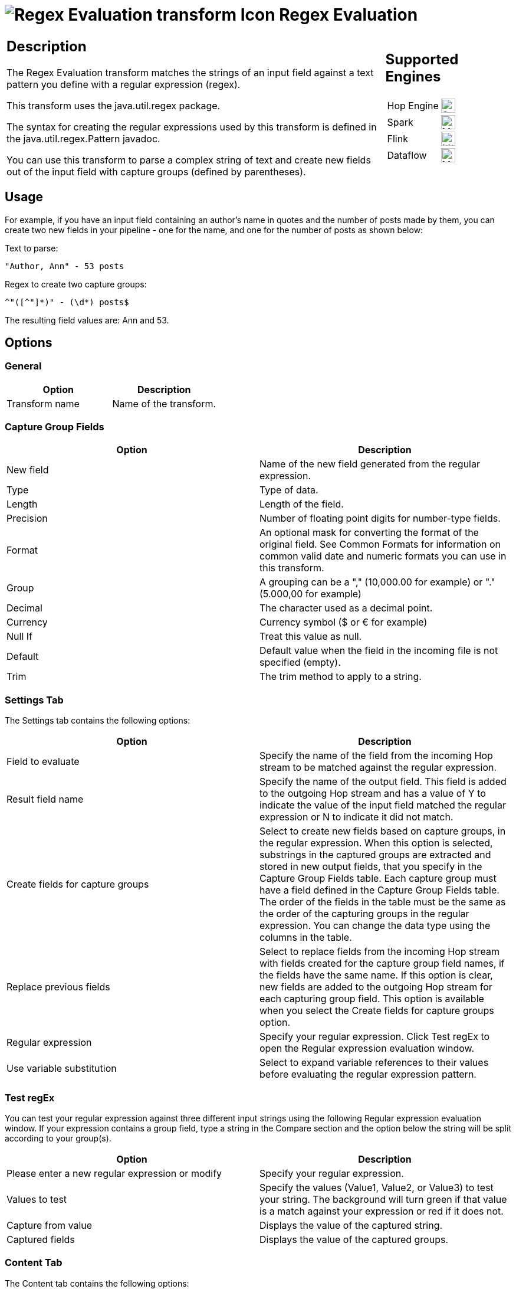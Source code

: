 ////
Licensed to the Apache Software Foundation (ASF) under one
or more contributor license agreements.  See the NOTICE file
distributed with this work for additional information
regarding copyright ownership.  The ASF licenses this file
to you under the Apache License, Version 2.0 (the
"License"); you may not use this file except in compliance
with the License.  You may obtain a copy of the License at
  http://www.apache.org/licenses/LICENSE-2.0
Unless required by applicable law or agreed to in writing,
software distributed under the License is distributed on an
"AS IS" BASIS, WITHOUT WARRANTIES OR CONDITIONS OF ANY
KIND, either express or implied.  See the License for the
specific language governing permissions and limitations
under the License.
////
:documentationPath: /pipeline/transforms/
:language: en_US
:description: The Regex Evaluation transform matches the strings of an input field against a text pattern you define with a regular expression (regex).

= image:transforms/icons/regexeval.svg[Regex Evaluation transform Icon, role="image-doc-icon"] Regex Evaluation

[%noheader,cols="3a,1a", role="table-no-borders" ]
|===
|
== Description

The Regex Evaluation transform matches the strings of an input field against a text pattern you define with a regular expression (regex).

This transform uses the java.util.regex package.

The syntax for creating the regular expressions used by this transform is defined in the java.util.regex.Pattern javadoc.

You can use this transform to parse a complex string of text and create new fields out of the input field with capture groups (defined by parentheses).

|
== Supported Engines
[%noheader,cols="2,1a",frame=none, role="table-supported-engines"]
!===
!Hop Engine! image:check_mark.svg[Supported, 24]
!Spark! image:question_mark.svg[Maybe Supported, 24]
!Flink! image:question_mark.svg[Maybe Supported, 24]
!Dataflow! image:question_mark.svg[Maybe Supported, 24]
!===
|===

== Usage

For example, if you have an input field containing an author's name in quotes and the number of posts made by them, you can create two new fields in your pipeline - one for the name, and one for the number of posts as shown below:

Text to parse:

[source,bash]
----
"Author, Ann" - 53 posts
----

Regex to create two capture groups:

[source,bash]
----
^"([^"]*)" - (\d*) posts$
----

The resulting field values are: Ann and 53.

== Options

=== General

[options="header"]
|===
|Option|Description
|Transform name|Name of the transform.
|===

=== Capture Group Fields

[options="header"]
|===
|Option|Description
|New field|Name of the new field generated from the regular expression.
|Type|Type of data.
|Length|Length of the field.
|Precision|Number of floating point digits for number-type fields.
|Format|An optional mask for converting the format of the original field.
See Common Formats for information on common valid date and numeric formats you can use in this transform.
|Group|A grouping can be a "," (10,000.00 for example) or "." (5.000,00 for example)
|Decimal|The character used as a decimal point.
|Currency|Currency symbol ($ or € for example)
|Null If|Treat this value as null.
|Default|Default value when the field in the incoming file is not specified (empty).
|Trim|The trim method to apply to a string.
|===

=== Settings Tab

The Settings tab contains the following options:

[options="header"]
|===
|Option|Description
|Field to evaluate|Specify the name of the field from the incoming Hop stream to be matched against the regular expression.
|Result field name|Specify the name of the output field.
This field is added to the outgoing Hop stream and has a value of Y to indicate the value of the input field matched the regular expression or N to indicate it did not match.
|Create fields for capture groups|Select to create new fields based on capture groups, in the regular expression.
When this option is selected, substrings in the captured groups are extracted and stored in new output fields, that you specify in the Capture Group Fields table.
Each capture group must have a field defined in the Capture Group Fields table.
The order of the fields in the table must be the same as the order of the capturing groups in the regular expression.
You can change the data type using the columns in the table.
|Replace previous fields|Select to replace fields from the incoming Hop stream with fields created for the capture group field names, if the fields have the same name.
If this option is clear, new fields are added to the outgoing Hop stream for each capturing group field.
This option is available when you select the Create fields for capture groups option.
|Regular expression|Specify your regular expression.
Click Test regEx to open the Regular expression evaluation window.
|Use variable substitution|Select to expand variable references to their values before evaluating the regular expression pattern.
|===

=== Test regEx

You can test your regular expression against three different input strings using the following Regular expression evaluation window.
If your expression contains a group field, type a string in the Compare section and the option below the string will be split according to your group(s).

[options="header"]
|===
|Option|Description
|Please enter a new regular expression or modify|Specify your regular expression.
|Values to test|Specify the values (Value1, Value2, or Value3) to test your string.
The background will turn green if that value is a match against your expression or red if it does not.
|Capture from value|Displays the value of the captured string.
|Captured fields|Displays the value of the captured groups.
|===

=== Content Tab

The Content tab contains the following options:

[options="header"]
|===
|Option|Description
|Ignore differences in Unicode encodings |Select to ignore different Unicode character encodings.
This action may improve performance, but your data can only contain US ASCII characters.
|Enables case-insensitive matching a|Select to use case-insensitive matching.
Only characters in the US-ASCII charset are matched.
Unicode-aware case-insensitive matching can be enabled by specifying the 'Unicode-aware case...' flag in conjunction with this flag.

* The execution flag is (?i).
|Permit whitespace and comments in pattern a|Select to ignore whitespace and embedded comments starting with # through the end of the line.
In this mode, you must use the \s token to match whitespace.
If this option is not enabled, whitespace characters appearing in the regular expression are matched as-is.

* The execution flag is (?x).
|Enable dotall mode|Select to include line terminators with the dot character expression match.

The execution flag is (?s).
|Enable multiline mode a|Select to match the start of a line '^' or the end of a line '$' of the input sequence.
By default, these expressions only match at the beginning and the end of the entire input sequence.

* The execution flag is(?m)
|Enable Unicode-aware case folding a|Select this option in conjunction with the Enables case-insensitive matching option to perform case-insensitive matching consistent with the Unicode standard.

* The execution flag is (?u).
|Enables Unix lines mode a|Select to only recognize the line terminator in the behavior of '.', '^', and '$'.\

* The execution flag is (?d).
|===

== Examples

Suppose your input field contains a text value like "Author, Ann" - 53 posts.
The following regular expression creates four capturing groups and can be used to parse out the different parts:

[source,bash]
----
^"((["]), (["]))" - (\d+) posts\.$
----

This expression creates the following four capturing groups, which become output fields:

* Fullname: ((["]), (["]))
* Lastname: ([^"]+)
* Firstname: ([^"]+)
* Number of posts: (\d+)

In this example, a field definition must be present for each of these capturing groups.

If the number of capture groups in the regular expression does not match the number of fields specified, the transform will fail and an error is written to the log.
Capturing groups can be nested.
In the example above the fields Lastname and Firstname correspond to the capturing groups that are themselves contained inside the Fullname capturing group.